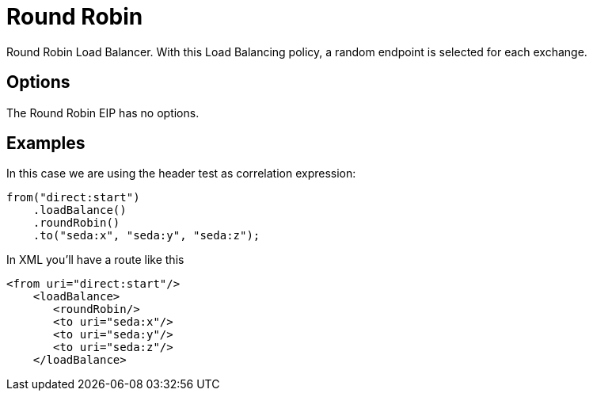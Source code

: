 [[roundRobin-eip]]
= Round Robin EIP
:doctitle: Round Robin
:description: Round robin load balancer The round robin load balancer will use the next endpoint for each message. This load balancer is not meant to work with failover, for that you should use the dedicated failover load balancer.
:since: 
:supportLevel: Stable

Round Robin Load Balancer. With this Load Balancing policy, a random endpoint is selected for each exchange.

== Options

// eip options: START
The Round Robin EIP has no options.
// eip options: END

== Examples

In this case we are using the header test as correlation expression:

[source,java]
----
from("direct:start")
    .loadBalance()
    .roundRobin()
    .to("seda:x", "seda:y", "seda:z");
----

In XML you'll have a route like this

[source,xml]
----
<from uri="direct:start"/>
    <loadBalance>
       <roundRobin/>
       <to uri="seda:x"/>      
       <to uri="seda:y"/>      
       <to uri="seda:z"/>       
    </loadBalance> 
----
